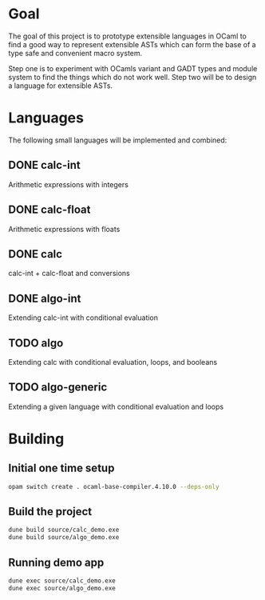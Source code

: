
#+STARTUP: indent
#+STARTUP: showeverything

* Goal

The goal of this project is to prototype extensible languages in OCaml to find a
good way to represent extensible ASTs which can form the base of a type safe and
convenient macro system.

Step one is to experiment with OCamls variant and GADT types and module system
to find the things which do not work well. Step two will be to design a language
for extensible ASTs.

* Languages

The following small languages will be implemented and combined:

** DONE calc-int
Arithmetic expressions with integers
** DONE calc-float
Arithmetic expressions with floats
** DONE calc
calc-int + calc-float and conversions
** DONE algo-int
Extending calc-int with conditional evaluation
** TODO algo
Extending calc with conditional evaluation, loops, and booleans
** TODO algo-generic
Extending a given language with conditional evaluation and loops

* Building

** Initial one time setup

#+begin_src sh
opam switch create . ocaml-base-compiler.4.10.0 --deps-only
#+end_src

** Build the project

#+begin_src sh
dune build source/calc_demo.exe
dune build source/algo_demo.exe
#+end_src

** Running demo app

#+begin_src sh
dune exec source/calc_demo.exe
dune exec source/algo_demo.exe
#+end_src


